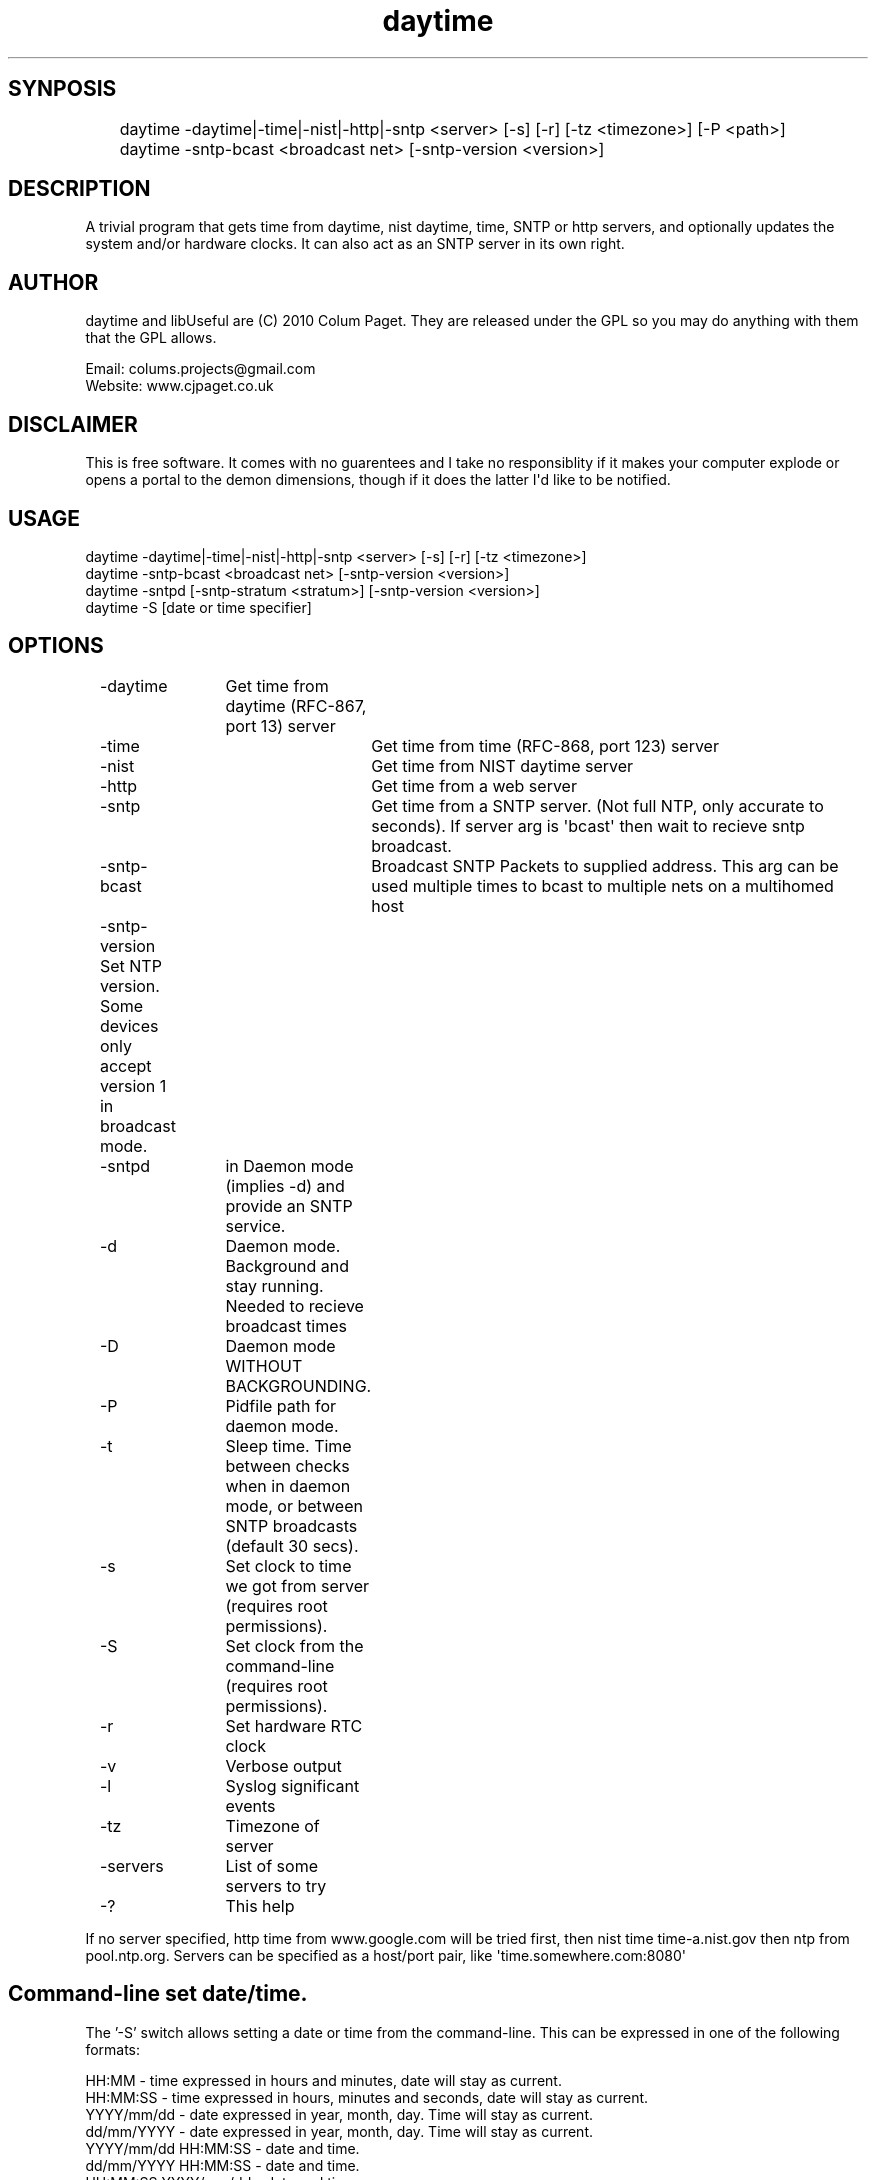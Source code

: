 .TH daytime "1" "Aug 2016" "DAYTIME 2.0" "time client/server supporing SNTP, daytime, time and HTTP." 


.SH SYNPOSIS
.P
	daytime  -daytime|-time|-nist|-http|-sntp <server> [-s] [-r] [-tz <timezone>] [-P <path>] 
	daytime  -sntp-bcast <broadcast net> [-sntp-version <version>]

.SH DESCRIPTION
.P
A trivial program that gets time from daytime, nist daytime, time, SNTP or http servers, and optionally updates the system and/or hardware clocks. It can also act as an SNTP server in its own right.

.SH AUTHOR
.P
daytime and libUseful are (C) 2010 Colum Paget. They are released under the GPL so you may do anything with them that the GPL allows.
.P
Email: colums.projects@gmail.com
.br
Website: www.cjpaget.co.uk

.SH DISCLAIMER
.P
  This is free software. It comes with no guarentees and I take no responsiblity if it makes your computer explode or opens a portal to the demon dimensions, though if it does the latter I\(aqd like to be notified.

.SH USAGE
.nf
   daytime -daytime|-time|-nist|-http|-sntp <server> [-s] [-r] [-tz <timezone>]
   daytime -sntp-bcast <broadcast net> [-sntp-version <version>]
   daytime -sntpd [-sntp-stratum <stratum>] [-sntp-version <version>]
   daytime -S [date or time specifier]
.fi
.P

.SH OPTIONS
.nf
	 -daytime	Get  time from daytime (RFC-867, port 13) server
	 -time		Get  time from time (RFC-868, port 123) server
	 -nist		Get  time from NIST daytime server
	 -http		Get  time from a web server
	 -sntp		Get  time from a SNTP server. (Not full NTP, only accurate to seconds). If server arg is \(aqbcast\(aq then wait to recieve sntp broadcast.
	 -sntp-bcast	 Broadcast  SNTP Packets to supplied address. This arg can be used multiple times to bcast to multiple nets on a multihomed host
	 -sntp-version Set NTP version. Some devices only accept version 1 in broadcast mode. 
	 -sntpd	in  Daemon mode (implies -d) and provide an SNTP service.
	 -d		Daemon  mode. Background and stay running. Needed to recieve broadcast times
	 -D		Daemon  mode WITHOUT BACKGROUNDING.
	 -P		Pidfile path for daemon mode.
	 -t		Sleep  time. Time between checks when in daemon mode, or between SNTP broadcasts (default 30 secs).
	 -s		Set clock to time we got from server (requires root permissions).
	 -S		Set clock from the command-line (requires root permissions).
	 -r		Set  hardware RTC clock
	 -v		Verbose output
	 -l		Syslog significant events
	 -tz		Timezone  of server
	 -servers	List  of some servers to try
	 -?		This  help
.fi
.P
If no server specified, http time from www.google.com will be tried first, then nist time time-a.nist.gov then ntp from pool.ntp.org.
Servers can be specified as a host/port pair, like \(aqtime.somewhere.com:8080\(aq

.SH Command-line set date/time.

The '-S' switch allows setting a date or time from the command-line. This can be expressed in one of the following formats:

.nf
   HH:MM                -  time expressed in hours and minutes, date will stay as current.
   HH:MM:SS             -  time expressed in hours, minutes and seconds, date will stay as current.
   YYYY/mm/dd           -  date expressed in year, month, day. Time will stay as current.
   dd/mm/YYYY           -  date expressed in year, month, day. Time will stay as current.
   YYYY/mm/dd HH:MM:SS  -  date and time.
   dd/mm/YYYY HH:MM:SS  -  date and time.
   HH:MM:SS YYYY/mm/dd  -  date and time.
   HH:MM:SS dd/mm/YYYY  -  date and time.
   YYYY-mm-ddTHH:MM:SS  -  date and time.
   YYYY/mm/ddTHH:MM:SS  -  date and time.
   Sun Jan 20 15:55:37 GMT 2019   -  standard output of the 'date' command
   Sun Jan 20 15:55:37 2019       -  'date' style without zone
   Jan 20 15:55:37 GMT 2019       -  'date' style without day
   Jan 20 15:55:37 2019           -  'date' style without day and zone
.fi
.P
any character can be used as a separator in date, but time needs to use ':'
.P

.SH SNTP Broadcasts and Daemon mode.
Receiving the time as an SNTP broadcast requires having daytime stay running and wait for the message. To faciliate this a \(aqdaemon mode\(aq has been added. When -d or -D is used, daytime will stay running and do whatever it was told to do periodically. So:
	daytime -t 600 -d -sntp-bcast 192.168.1.255 -sntp-bcast 192.168.2.255
.P
Will send sntp broadcasts of the current time to the networks 192.168.1.x and 192.168.2.x. The -t flag can be used to specify a time between broadcasts.

.nf
	daytime \-s \-d \-sntp bcast
.fi
.ad b

.P
Will persist and wait to recieve sntp broadcasts and set the system time from them. NOTE -t cannot be used in sntp broadcast receive mode

.nf
	daytime \-t 3600 \-s \-http www.google.com
.fi
.ad b

.P
Will check the time with google via http every hour, and set the system time to it
.SH SNTP Server

.P
the -sntpd option will put daytime into SNTP server mode, where it will reply to SNTP requests on port 123. This can be combined with other actions, so for example:

.nf
	daytime \-sntpd \-sntp\-bcast 192.168.2.255 \-daytime time.somewhere.com \-t 60
.fi
.ad b

.P
Will run as an SNTP server, updating time using daytime protocol to \(aqtime.somewhere.com\(aq every 60 seconds and sending sntp broadcasts every 60 seconds too
.P
Thanks to Robert Crowley (http://tools.99k.org/) and Andrew Benton for bug reports

